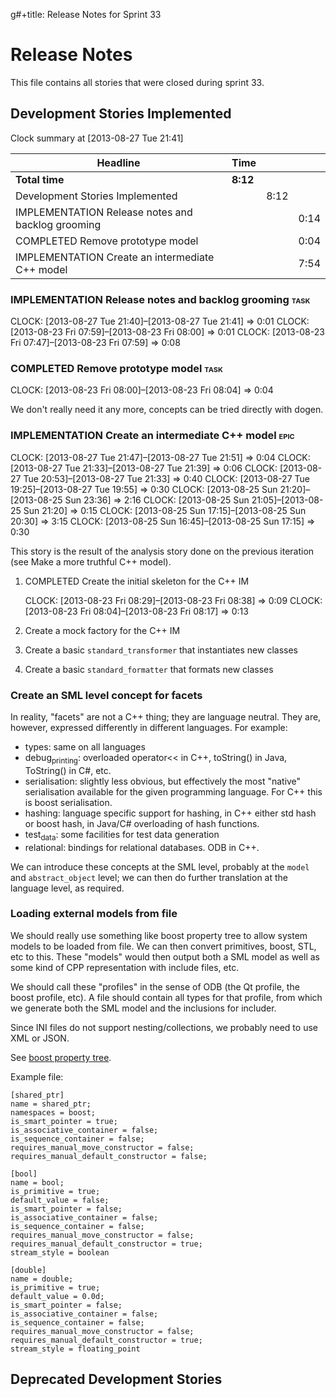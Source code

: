 g#+title: Release Notes for Sprint 33
#+options: date:nil toc:nil author:nil num:nil
#+todo: ANALYSIS IMPLEMENTATION TESTING | COMPLETED CANCELLED
#+tags: story(s) epic(e) task(t) note(n) spike(p)

* Release Notes

This file contains all stories that were closed during sprint 33.

** Development Stories Implemented

#+begin: clocktable :maxlevel 3 :scope subtree
Clock summary at [2013-08-27 Tue 21:41]

| Headline                                          | Time   |      |      |
|---------------------------------------------------+--------+------+------|
| *Total time*                                      | *8:12* |      |      |
|---------------------------------------------------+--------+------+------|
| Development Stories Implemented                   |        | 8:12 |      |
| IMPLEMENTATION Release notes and backlog grooming |        |      | 0:14 |
| COMPLETED Remove prototype model                  |        |      | 0:04 |
| IMPLEMENTATION Create an intermediate C++ model   |        |      | 7:54 |
#+end:

*** IMPLEMENTATION Release notes and backlog grooming                  :task:
    CLOCK: [2013-08-27 Tue 21:40]--[2013-08-27 Tue 21:41] =>  0:01
    CLOCK: [2013-08-23 Fri 07:59]--[2013-08-23 Fri 08:00] =>  0:01
    CLOCK: [2013-08-23 Fri 07:47]--[2013-08-23 Fri 07:59] =>  0:08

*** COMPLETED Remove prototype model                                   :task:
    CLOSED: [2013-08-23 Fri 08:04]
    CLOCK: [2013-08-23 Fri 08:00]--[2013-08-23 Fri 08:04] =>  0:04

We don't really need it any more, concepts can be tried directly with
dogen.

*** IMPLEMENTATION Create an intermediate C++ model                    :epic:
    CLOCK: [2013-08-27 Tue 21:47]--[2013-08-27 Tue 21:51] =>  0:04
    CLOCK: [2013-08-27 Tue 21:33]--[2013-08-27 Tue 21:39] =>  0:06
    CLOCK: [2013-08-27 Tue 20:53]--[2013-08-27 Tue 21:33] =>  0:40
    CLOCK: [2013-08-27 Tue 19:25]--[2013-08-27 Tue 19:55] =>  0:30
    CLOCK: [2013-08-25 Sun 21:20]--[2013-08-25 Sun 23:36] =>  2:16
    CLOCK: [2013-08-25 Sun 21:05]--[2013-08-25 Sun 21:20] =>  0:15
    CLOCK: [2013-08-25 Sun 17:15]--[2013-08-25 Sun 20:30] =>  3:15
    CLOCK: [2013-08-25 Sun 16:45]--[2013-08-25 Sun 17:15] =>  0:30

This story is the result of the analysis story done on the previous
iteration (see Make a more truthful C++ model).


**** COMPLETED Create the initial skeleton for the C++ IM
     CLOSED: [2013-08-23 Fri 08:17]
     CLOCK: [2013-08-23 Fri 08:29]--[2013-08-23 Fri 08:38] =>  0:09
     CLOCK: [2013-08-23 Fri 08:04]--[2013-08-23 Fri 08:17] =>  0:13

**** Create a mock factory for the C++ IM
**** Create a basic =standard_transformer= that instantiates new classes
**** Create a basic =standard_formatter= that formats new classes

*** Create an SML level concept for facets

In reality, "facets" are not a C++ thing; they are language
neutral. They are, however, expressed differently in different
languages. For example:

- types: same on all languages
- debug_printing: overloaded operator<< in C++, toString() in Java,
  ToString() in C#, etc.
- serialisation: slightly less obvious, but effectively the most
  "native" serialisation available for the given programming
  language. For C++ this is boost serialisation.
- hashing: language specific support for hashing, in C++ either std
  hash or boost hash, in Java/C# overloading of hash functions.
- test_data: some facilities for test data generation
- relational: bindings for relational databases. ODB in C++.

We can introduce these concepts at the SML level, probably at the
=model= and =abstract_object= level; we can then do further
translation at the language level, as required.

*** Loading external models from file

We should really use something like boost property tree to allow
system models to be loaded from file. We can then convert primitives,
boost, STL, etc to this. These "models" would then output both a SML
model as well as some kind of CPP representation with include files,
etc.

We should call these "profiles" in the sense of ODB (the Qt profile,
the boost profile, etc). A file should contain all types for that
profile, from which we generate both the SML model and the inclusions
for includer.

Since INI files do not support nesting/collections, we probably need
to use XML or JSON.

See [[http://www.boost.org/doc/libs/1_53_0/doc/html/boost_propertytree/parsers.html#boost_propertytree.parsers.ini_parser][boost property tree]].

Example file:

#+begin_src
[shared_ptr]
name = shared_ptr;
namespaces = boost;
is_smart_pointer = true;
is_associative_container = false;
is_sequence_container = false;
requires_manual_move_constructor = false;
requires_manual_default_constructor = false;

[bool]
name = bool;
is_primitive = true;
default_value = false;
is_smart_pointer = false;
is_associative_container = false;
is_sequence_container = false;
requires_manual_move_constructor = false;
requires_manual_default_constructor = true;
stream_style = boolean

[double]
name = double;
is_primitive = true;
default_value = 0.0d;
is_smart_pointer = false;
is_associative_container = false;
is_sequence_container = false;
requires_manual_move_constructor = false;
requires_manual_default_constructor = true;
stream_style = floating_point
#+end_src

** Deprecated Development Stories
